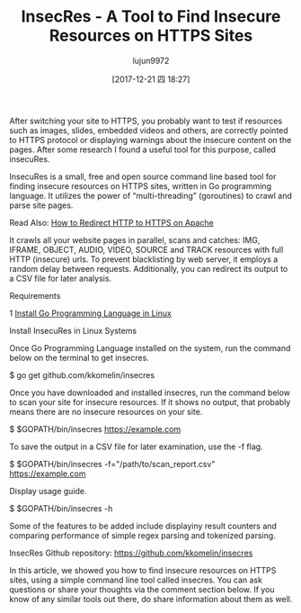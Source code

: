 #+TITLE: InsecRes - A Tool to Find Insecure Resources on HTTPS Sites
#+URL: https://www.tecmint.com/insecres-finds-insecure-resources-on-https-sites/
#+AUTHOR: lujun9972
#+TAGS: raw
#+DATE: [2017-12-21 四 18:27]
#+LANGUAGE:  zh-CN
#+OPTIONS:  H:6 num:nil toc:t \n:nil ::t |:t ^:nil -:nil f:t *:t <:nil


After switching your site to HTTPS, you probably want to test if resources such as images, slides, embedded videos and others, are correctly pointed to HTTPS
protocol or displaying warnings about the insecure content on the pages. After some research I found a useful tool for this purpose, called insecuRes.

InsecuRes is a small, free and open source command line based tool for finding insecure resources on HTTPS sites, written in Go programming language. It utilizes
the power of “multi-threading” (goroutines) to crawl and parse site pages.

Read Also: [[https://www.tecmint.com/redirect-http-to-https-on-apache/][How to Redirect HTTP to HTTPS on Apache]]

It crawls all your website pages in parallel, scans and catches: IMG, IFRAME, OBJECT, AUDIO, VIDEO, SOURCE and TRACK resources with full HTTP (insecure) urls. To
prevent blacklisting by web server, it employs a random delay between requests. Additionally, you can redirect its output to a CSV file for later analysis.

Requirements

1 [[https://www.tecmint.com/install-go-in-linux/][Install Go Programming Language in Linux]] 

Install InsecuRes in Linux Systems

Once Go Programming Language installed on the system, run the command below on the terminal to get insecres.

$ go get github.com/kkomelin/insecres

Once you have downloaded and installed insecres, run the command below to scan your site for insecure resources. If it shows no output, that probably means
there are no insecure resources on your site.

$ $GOPATH/bin/insecres https://example.com

To save the output in a CSV file for later examination, use the -f flag.

$ $GOPATH/bin/insecres -f="/path/to/scan_report.csv" https://example.com

Display usage guide.

$ $GOPATH/bin/insecres -h

Some of the features to be added include displayiny result counters and comparing performance of simple regex parsing and tokenized parsing.

InsecRes Github repository: [[https://github.com/kkomelin/insecres][https://github.com/kkomelin/insecres]]

In this article, we showed you how to find insecure resources on HTTPS sites, using a simple command line tool called insecres. You can ask questions or share
your thoughts via the comment section below. If you know of any similar tools out there, do share information about them as well.
